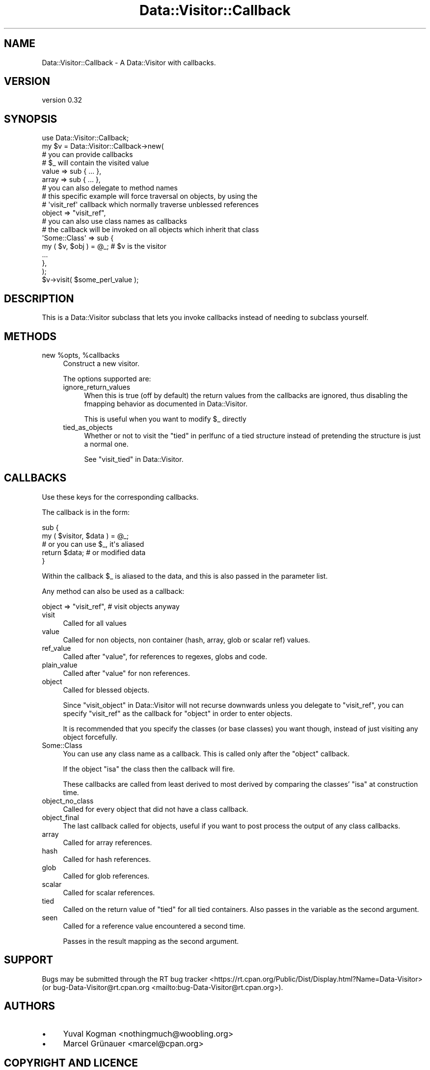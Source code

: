 .\" -*- mode: troff; coding: utf-8 -*-
.\" Automatically generated by Pod::Man 5.01 (Pod::Simple 3.43)
.\"
.\" Standard preamble:
.\" ========================================================================
.de Sp \" Vertical space (when we can't use .PP)
.if t .sp .5v
.if n .sp
..
.de Vb \" Begin verbatim text
.ft CW
.nf
.ne \\$1
..
.de Ve \" End verbatim text
.ft R
.fi
..
.\" \*(C` and \*(C' are quotes in nroff, nothing in troff, for use with C<>.
.ie n \{\
.    ds C` ""
.    ds C' ""
'br\}
.el\{\
.    ds C`
.    ds C'
'br\}
.\"
.\" Escape single quotes in literal strings from groff's Unicode transform.
.ie \n(.g .ds Aq \(aq
.el       .ds Aq '
.\"
.\" If the F register is >0, we'll generate index entries on stderr for
.\" titles (.TH), headers (.SH), subsections (.SS), items (.Ip), and index
.\" entries marked with X<> in POD.  Of course, you'll have to process the
.\" output yourself in some meaningful fashion.
.\"
.\" Avoid warning from groff about undefined register 'F'.
.de IX
..
.nr rF 0
.if \n(.g .if rF .nr rF 1
.if (\n(rF:(\n(.g==0)) \{\
.    if \nF \{\
.        de IX
.        tm Index:\\$1\t\\n%\t"\\$2"
..
.        if !\nF==2 \{\
.            nr % 0
.            nr F 2
.        \}
.    \}
.\}
.rr rF
.\" ========================================================================
.\"
.IX Title "Data::Visitor::Callback 3pm"
.TH Data::Visitor::Callback 3pm 2023-04-29 "perl v5.38.2" "User Contributed Perl Documentation"
.\" For nroff, turn off justification.  Always turn off hyphenation; it makes
.\" way too many mistakes in technical documents.
.if n .ad l
.nh
.SH NAME
Data::Visitor::Callback \- A Data::Visitor with callbacks.
.SH VERSION
.IX Header "VERSION"
version 0.32
.SH SYNOPSIS
.IX Header "SYNOPSIS"
.Vb 1
\&        use Data::Visitor::Callback;
\&
\&        my $v = Data::Visitor::Callback\->new(
\&                # you can provide callbacks
\&                # $_ will contain the visited value
\&
\&                value => sub { ... },
\&                array => sub { ... },
\&
\&
\&                # you can also delegate to method names
\&                # this specific example will force traversal on objects, by using the
\&                # \*(Aqvisit_ref\*(Aq callback which normally traverse unblessed references
\&
\&                object => "visit_ref",
\&
\&
\&                # you can also use class names as callbacks
\&                # the callback will be invoked on all objects which inherit that class
\&
\&                \*(AqSome::Class\*(Aq => sub {
\&                        my ( $v, $obj ) = @_; # $v is the visitor
\&
\&                        ...
\&                },
\&        );
\&
\&        $v\->visit( $some_perl_value );
.Ve
.SH DESCRIPTION
.IX Header "DESCRIPTION"
This is a Data::Visitor subclass that lets you invoke callbacks instead of
needing to subclass yourself.
.SH METHODS
.IX Header "METHODS"
.ie n .IP "new %opts, %callbacks" 4
.el .IP "new \f(CW%opts\fR, \f(CW%callbacks\fR" 4
.IX Item "new %opts, %callbacks"
Construct a new visitor.
.Sp
The options supported are:
.RS 4
.IP ignore_return_values 4
.IX Item "ignore_return_values"
When this is true (off by default) the return values from the callbacks are
ignored, thus disabling the fmapping behavior as documented in
Data::Visitor.
.Sp
This is useful when you want to modify \f(CW$_\fR directly
.IP tied_as_objects 4
.IX Item "tied_as_objects"
Whether or not to visit the "tied" in perlfunc of a tied structure instead of
pretending the structure is just a normal one.
.Sp
See "visit_tied" in Data::Visitor.
.RE
.RS 4
.RE
.SH CALLBACKS
.IX Header "CALLBACKS"
Use these keys for the corresponding callbacks.
.PP
The callback is in the form:
.PP
.Vb 2
\&        sub {
\&                my ( $visitor, $data ) = @_;
\&
\&                # or you can use $_, it\*(Aqs aliased
\&
\&                return $data; # or modified data
\&        }
.Ve
.PP
Within the callback \f(CW$_\fR is aliased to the data, and this is also passed in the
parameter list.
.PP
Any method can also be used as a callback:
.PP
.Vb 1
\&        object => "visit_ref", # visit objects anyway
.Ve
.IP visit 4
.IX Item "visit"
Called for all values
.IP value 4
.IX Item "value"
Called for non objects, non container (hash, array, glob or scalar ref) values.
.IP ref_value 4
.IX Item "ref_value"
Called after \f(CW\*(C`value\*(C'\fR, for references to regexes, globs and code.
.IP plain_value 4
.IX Item "plain_value"
Called after \f(CW\*(C`value\*(C'\fR for non references.
.IP object 4
.IX Item "object"
Called for blessed objects.
.Sp
Since "visit_object" in Data::Visitor will not recurse downwards unless you
delegate to \f(CW\*(C`visit_ref\*(C'\fR, you can specify \f(CW\*(C`visit_ref\*(C'\fR as the callback for
\&\f(CW\*(C`object\*(C'\fR in order to enter objects.
.Sp
It is recommended that you specify the classes (or base classes) you want
though, instead of just visiting any object forcefully.
.IP Some::Class 4
.IX Item "Some::Class"
You can use any class name as a callback. This is called only after the
\&\f(CW\*(C`object\*(C'\fR callback.
.Sp
If the object \f(CW\*(C`isa\*(C'\fR the class then the callback will fire.
.Sp
These callbacks are called from least derived to most derived by comparing the
classes' \f(CW\*(C`isa\*(C'\fR at construction time.
.IP object_no_class 4
.IX Item "object_no_class"
Called for every object that did not have a class callback.
.IP object_final 4
.IX Item "object_final"
The last callback called for objects, useful if you want to post process the
output of any class callbacks.
.IP array 4
.IX Item "array"
Called for array references.
.IP hash 4
.IX Item "hash"
Called for hash references.
.IP glob 4
.IX Item "glob"
Called for glob references.
.IP scalar 4
.IX Item "scalar"
Called for scalar references.
.IP tied 4
.IX Item "tied"
Called on the return value of \f(CW\*(C`tied\*(C'\fR for all tied containers. Also passes in
the variable as the second argument.
.IP seen 4
.IX Item "seen"
Called for a reference value encountered a second time.
.Sp
Passes in the result mapping as the second argument.
.SH SUPPORT
.IX Header "SUPPORT"
Bugs may be submitted through the RT bug tracker <https://rt.cpan.org/Public/Dist/Display.html?Name=Data-Visitor>
(or bug\-Data\-Visitor@rt.cpan.org <mailto:bug-Data-Visitor@rt.cpan.org>).
.SH AUTHORS
.IX Header "AUTHORS"
.IP \(bu 4
Yuval Kogman <nothingmuch@woobling.org>
.IP \(bu 4
Marcel Grünauer <marcel@cpan.org>
.SH "COPYRIGHT AND LICENCE"
.IX Header "COPYRIGHT AND LICENCE"
This software is copyright (c) 2023 by Yuval Kogman.
.PP
This is free software; you can redistribute it and/or modify it under
the same terms as the Perl 5 programming language system itself.
